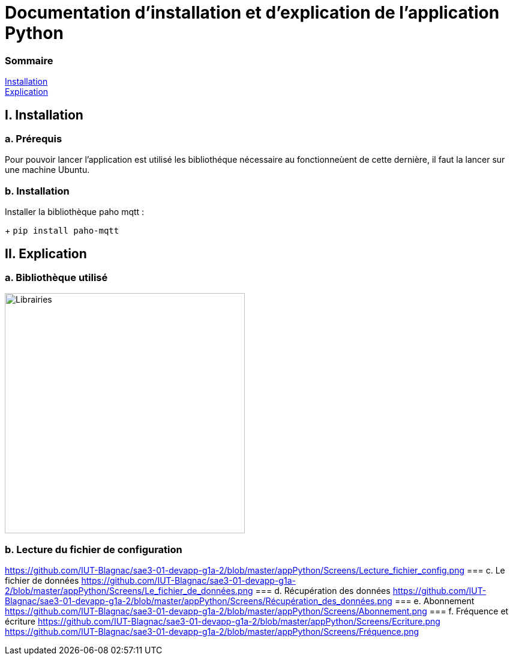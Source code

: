 = Documentation d'installation et d'explication de l'application Python

=== Sommaire
<<id,Installation>> +
<<id,Explication>> +

[[id,Installation]]
== I. Installation

===   a. Prérequis

Pour pouvoir lancer l'application est utilisé les bibliothéque nécessaire au fonctionneùent de cette dernière, il faut la lancer sur une machine Ubuntu.

===   b. Installation

Installer la bibliothèque paho mqtt :

+
``pip install paho-mqtt``

[[id,Explication]]
== II. Explication

===   a. Bibliothèque utilisé
image::master/appPython/Screens/Ajout_Librairies.png[Librairies, 400(largeur), auto(100)]
===   b. Lecture du fichier de configuration
https://github.com/IUT-Blagnac/sae3-01-devapp-g1a-2/blob/master/appPython/Screens/Lecture_fichier_config.png
===   c. Le fichier de données
https://github.com/IUT-Blagnac/sae3-01-devapp-g1a-2/blob/master/appPython/Screens/Le_fichier_de_données.png
===   d. Récupération des données
https://github.com/IUT-Blagnac/sae3-01-devapp-g1a-2/blob/master/appPython/Screens/Récupération_des_données.png
===   e. Abonnement
https://github.com/IUT-Blagnac/sae3-01-devapp-g1a-2/blob/master/appPython/Screens/Abonnement.png
===   f. Fréquence et écriture
https://github.com/IUT-Blagnac/sae3-01-devapp-g1a-2/blob/master/appPython/Screens/Ecriture.png
https://github.com/IUT-Blagnac/sae3-01-devapp-g1a-2/blob/master/appPython/Screens/Fréquence.png
